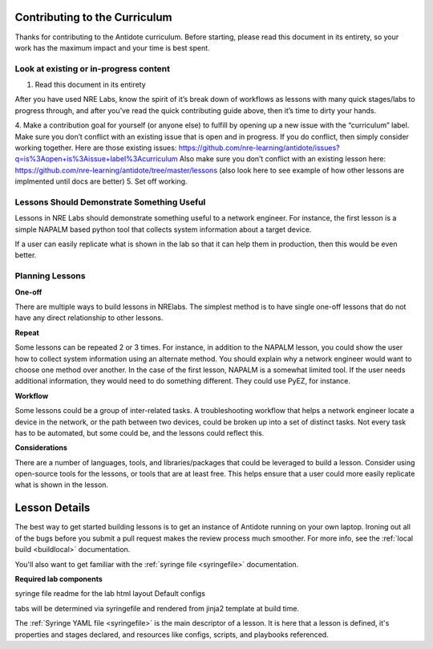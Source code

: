 .. _contrib-curriculum:

Contributing to the Curriculum
==============================

Thanks for contributing to the Antidote curriculum. Before starting, please read this document in its entirety,
so your work has the maximum impact and your time is best spent.

Look at existing or in-progress content
^^^^^^^^^^^^^^^^^^^^^^^^^^^^^^^^^^^^^^^

1. Read this document in its entirety

After you have used NRE Labs, know the spirit of it’s break down of workflows as lessons with many quick stages/labs
to progress through, and after you’ve read the quick contributing guide above, then it’s time to dirty your hands.

4. Make a contribution goal for yourself (or anyone else) to fulfill by opening up a new issue with the “curriculum”
label. Make sure you don’t conflict with an existing issue that is open and in progress. If you do conflict, then
simply consider working together.  Here are those existing issues: https://github.com/nre-learning/antidote/issues?q=is%3Aopen+is%3Aissue+label%3Acurriculum
Also make sure you don’t conflict with an existing lesson here: https://github.com/nre-learning/antidote/tree/master/lessons (also look
here to see example of how other lessons are implmented until docs are better)
5. Set off working.





Lessons Should Demonstrate Something Useful
^^^^^^^^^^^^^^^^^^^^^^^^^^^^^^^^^^^^^^^^^^^^

Lessons in NRE Labs should demonstrate something useful to a network engineer.
For instance, the first lesson is a simple NAPALM based python tool that
collects system information about a target device.

If a user can easily replicate what is shown in the lab so that it can help
them in production, then this would be even better.

Planning Lessons
^^^^^^^^^^^^^^^^^^^^^^

**One-off**

There are multiple ways to build lessons in NRElabs.  The simplest method is
to have single one-off lessons that do not have any direct relationship to
other lessons.

**Repeat**

Some lessons can be repeated 2 or 3 times.  For instance, in addition to the
NAPALM lesson, you could show the user how to collect system information using
an alternate method.  You should explain why a network engineer would want to
choose one method over another.  In the case of the first lesson, NAPALM is a
somewhat limited tool.  If the user needs additional information, they would
need to do something different.  They could use PyEZ, for instance.

**Workflow**

Some lessons could be a group of inter-related tasks.  A troubleshooting
workflow that helps a network engineer locate a device in the network, or the
path between two devices, could be broken up into a set of distinct tasks.
Not every task has to be automated, but some could be, and the lessons could
reflect this.

**Considerations**

There are a number of languages, tools, and libraries/packages that could be
leveraged to build a lesson.  Consider using open-source tools for the lessons,
or tools that are at least free.  This helps ensure that a user could more
easily replicate what is shown in the lesson.





Lesson Details
=================================

The best way to get started building lessons is to get an instance of Antidote
running on your own laptop. Ironing out all of the bugs before you submit a pull
request makes the review process much smoother. For more info, see the
:ref:`local build <buildlocal>` documentation.

You'll also want to get familiar with the :ref:`syringe file <syringefile>` documentation.

**Required lab components**

syringe file
readme for the lab
html layout
Default configs

tabs will be determined via syringefile and rendered from jinja2 template at
build time.

The :ref:`Syringe YAML file <syringefile>` is the main descriptor of a lesson. It is here
that a lesson is defined, it's properties and stages declared, and resources like configs,
scripts, and playbooks referenced.